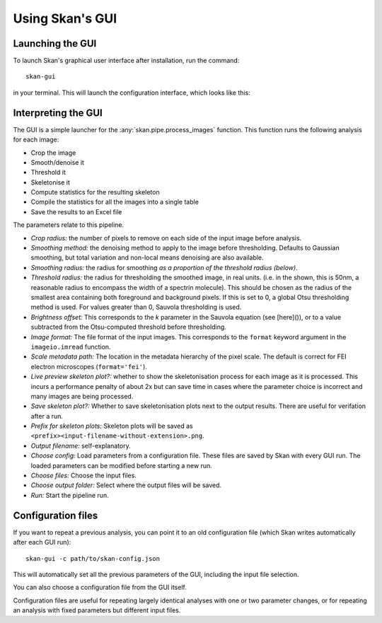 Using Skan's GUI
================

Launching the GUI
-----------------

To launch Skan's graphical user interface after installation, run the command::

    skan-gui

in your terminal. This will launch the configuration interface, which looks
like this:

.. image:: _static/gui-screenshot.png
   :width: 640px
   :alt: Skan pipeline configuration GUI
   :align: center

Interpreting the GUI
--------------------

The GUI is a simple launcher for the :any:`skan.pipe.process_images` function.
This function runs the following analysis for each image:

- Crop the image
- Smooth/denoise it
- Threshold it
- Skeletonise it
- Compute statistics for the resulting skeleton
- Compile the statistics for all the images into a single table
- Save the results to an Excel file

The parameters relate to this pipeline.

- *Crop radius:* the number of pixels to remove on each side of the input image
  before analysis.
- *Smoothing method:* the denoising method to apply to the image before
  thresholding. Defaults to Gaussian smoothing, but total variation and
  non-local means denoising are also available.
- *Smoothing radius:* the radius for smoothing *as a proportion of the
  threshold radius (below)*.
- *Threshold radius:* the radius for thresholding the smoothed image, in real
  units. (i.e. in the shown, this is 50nm, a reasonable radius to encompass the
  width of a spectrin molecule). This should be chosen as the radius of the
  smallest area containing both foreground and background pixels. If this is
  set to 0, a global Otsu thresholding method is used. For values greater than
  0, Sauvola thresholding is used.
- *Brightness offset:* This corresponds to the *k* parameter in the Sauvola
  equation (see [here]()), or to a value subtracted from the Otsu-computed
  threshold before thresholding.
- *Image format:* The file format of the input images. This corresponds to the
  ``format`` keyword argument in the ``imageio.imread`` function.
- *Scale metadata path:* The location in the metadata hierarchy of the pixel
  scale. The default is correct for FEI electron microscopes
  (``format='fei'``).
- *Live preview skeleton plot?:* whether to show the skeletonisation process for
  each image as it is processed. This incurs a performance penalty of about 2x
  but can save time in cases where the parameter choice is incorrect and many
  images are being processed.
- *Save skeleton plot?:* Whether to save skeletonisation plots next to the
  output results. There are useful for verifation after a run.
- *Prefix for skeleton plots:* Skeleton plots will be saved as
  ``<prefix><input-filename-without-extension>.png``.
- *Output filename:* self-explanatory.
- *Choose config:* Load parameters from a configuration file. These files are
  saved by Skan with every GUI run. The loaded parameters can be modified
  before starting a new run.
- *Choose files:* Choose the input files.
- *Choose output folder:* Select where the output files will be saved.
- *Run:* Start the pipeline run.

Configuration files
-------------------

If you want to repeat a previous analysis, you can point it to an old
configuration file (which Skan writes automatically after each GUI run)::

    skan-gui -c path/to/skan-config.json

This will automatically set all the previous parameters of the GUI, including
the input file selection.

You can also choose a configuration file from the GUI itself.

Configuration files are useful for repeating largely identical analyses with
one or two parameter changes, or for repeating an analysis with fixed
parameters but different input files.
